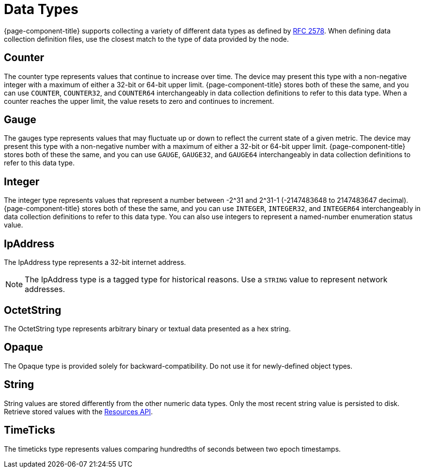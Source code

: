 [[data-types]]
= Data Types

{page-component-title} supports collecting a variety of different data types as defined by https://datatracker.ietf.org/doc/html/rfc2578#section-7.1[RFC 2578].
When defining data collection definition files, use the closest match to the type of data provided by the node.

== Counter

The counter type represents values that continue to increase over time.
The device may present this type with a non-negative integer with a maximum of either a 32-bit or 64-bit upper limit.
{page-component-title} stores both of these the same, and you can use `COUNTER`, `COUNTER32`, and `COUNTER64` interchangeably in data collection definitions to refer to this data type.
When a counter reaches the upper limit, the value resets to zero and continues to increment.

== Gauge

The gauges type represents values that may fluctuate up or down to reflect the current state of a given metric.
The device may present this type with a non-negative number with a maximum of either a 32-bit or 64-bit upper limit.
{page-component-title} stores both of these the same, and you can use `GAUGE`, `GAUGE32`, and `GAUGE64` interchangeably in data collection definitions to refer to this data type.

== Integer

The integer type represents values that represent a number between -2^31 and 2^31-1 (-2147483648 to 2147483647 decimal).
{page-component-title} stores both of these the same, and you can use `INTEGER`, `INTEGER32`, and `INTEGER64` interchangeably in data collection definitions to refer to this data type.
You can also use integers to represent a named-number enumeration status value.

== IpAddress

The IpAddress type represents a 32-bit internet address.

NOTE: The IpAddress type is a tagged type for historical reasons.
Use a `STRING` value to represent network addresses.

== OctetString

The OctetString type represents arbitrary binary or textual data presented as a hex string.

== Opaque

The Opaque type is provided solely for backward-compatibility.
Do not use it for newly-defined object types.

== String

String values are stored differently from the other numeric data types.
Only the most recent string value is persisted to disk.
Retrieve stored values with the xref:development:rest/resources.adoc[Resources API].

== TimeTicks

The timeticks type represents values comparing hundredths of seconds between two epoch timestamps.

